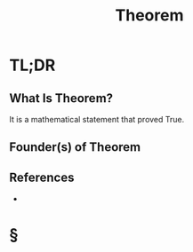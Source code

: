 #+TITLE: Theorem
#+STARTUP: overview
#+ROAM_ALIAS: "Theorem"
#+ROAM_TAGS: concept
#+CREATED: [2021-06-04 Cum]
#+LAST_MODIFIED: [2021-06-04 Cum 20:21]

* TL;DR
** What Is Theorem?
It is a mathematical statement that proved True.
# ** Why Is Theorem Important?
# ** When To Use Theorem?
# ** How To Use Theorem?
# ** Examples of Theorem
** Founder(s) of Theorem
** References
+

* §
# ** MOC
# ** Claim
# ** Anecdote
# *** Story
# *** Stat
# *** Study
# *** Chart
# ** Name
# *** Place
# *** People
# *** Event
# *** Date
# ** Tip
# ** Howto
